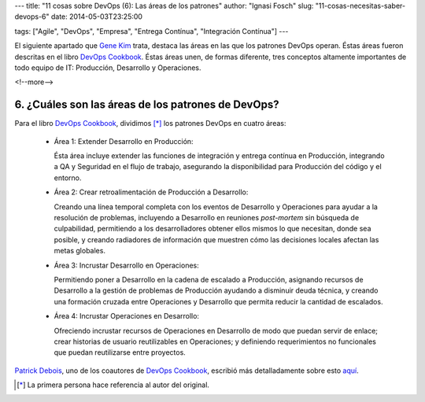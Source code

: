 ---
title: "11 cosas sobre DevOps (6): Las áreas de los patrones"
author: "Ignasi Fosch"
slug: "11-cosas-necesitas-saber-devops-6"
date: 2014-05-03T23:25:00

tags: ["Agile", "DevOps", "Empresa", "Entrega Contínua", "Integración Contínua"]
---

.. image:: /images/change-ahead.png
   :alt: Cambio en adelante
   :align: left

El siguiente apartado que `Gene Kim`_ trata, destaca las áreas en las que los patrones DevOps operan. Éstas áreas fueron descritas en el libro `DevOps Cookbook`_. Éstas áreas unen, de formas diferente, tres conceptos altamente importantes de todo equipo de IT: Producción, Desarrollo y Operaciones.

<!--more-->


6. ¿Cuáles son las áreas de los patrones de DevOps?
---------------------------------------------------

Para el libro `DevOps Cookbook`_, dividimos [*]_ los patrones DevOps en cuatro áreas:

  * Área 1: Extender Desarrollo en Producción:

    Ésta área incluye extender las funciones de integración y entrega contínua en Producción, integrando a QA y Seguridad en el flujo de trabajo, asegurando la disponibilidad para Producción del código y el entorno.
  * Área 2: Crear retroalimentación de Producción a Desarrollo:

    Creando una línea temporal completa con los eventos de Desarrollo y Operaciones para ayudar a la resolución de problemas, incluyendo a Desarrollo en reuniones *post-mortem* sin búsqueda de culpabilidad, permitiendo a los desarrolladores obtener ellos mismos lo que necesitan, donde sea posible, y creando radiadores de información que muestren cómo las decisiones locales afectan las metas globales.
  * Área 3: Incrustar Desarrollo en Operaciones:

    Permitiendo poner a Desarrollo en la cadena de escalado a Producción, asignando recursos de Desarrollo a la gestión de problemas de Producción ayudando a disminuir deuda técnica, y creando una formación cruzada entre Operaciones y Desarrollo que permita reducir la cantidad de escalados.
  * Área 4: Incrustar Operaciones en Desarrollo:

    Ofreciendo incrustar recursos de Operaciones en Desarrollo de modo que puedan servir de enlace; crear historias de usuario reutilizables en Operaciones; y definiendo requerimientos no funcionales que puedan reutilizarse entre proyectos.

`Patrick Debois`_, uno de los coautores de `DevOps Cookbook`_, escribió más detalladamente sobre esto `aquí`_.

.. [*] La primera persona hace referencia al autor del original.

.. _`Gene Kim`: http://itrevolution.com/authors/gene-kim/
.. _`DevOps Cookbook`: http://www.realgenekim.me/devops-cookbook/
.. _`Patrick Debois`: https://twitter.com/patrickdebois
.. _`aquí`: http://www.jedi.be/blog/2012/05/12/codifying-devops-area-practices/
.. _`#11cosasdevops`: https://twitter.com/search?q=%2311cosasdevops
